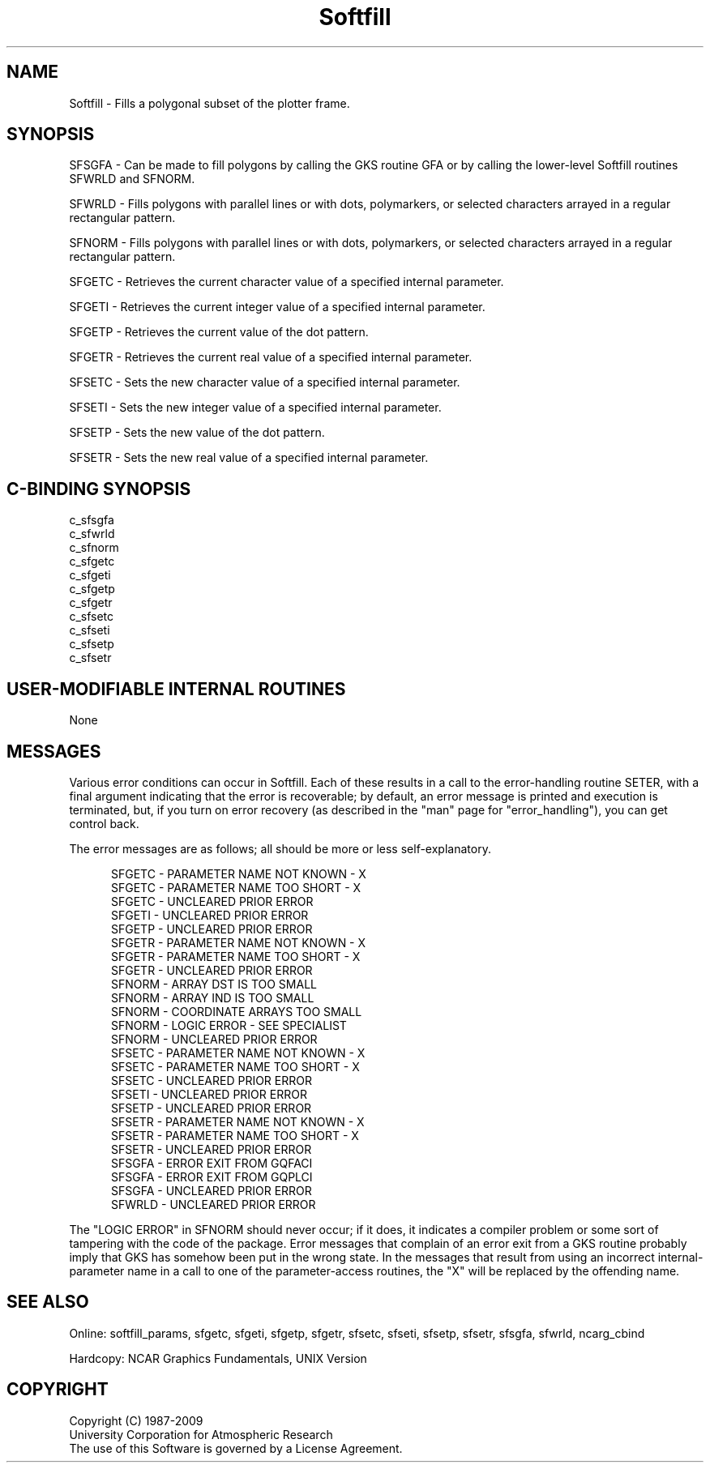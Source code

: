 .TH Softfill 3NCARG "March 1993" UNIX "NCAR GRAPHICS"
.na
.nh
.SH NAME
Softfill - Fills a polygonal subset of the plotter frame.
.SH SYNOPSIS
SFSGFA - Can be made to fill polygons by calling the GKS
routine GFA or by calling the lower-level Softfill routines 
SFWRLD and SFNORM.
.sp
SFWRLD - Fills polygons with parallel lines or with dots,
polymarkers, or selected characters arrayed in a regular
rectangular pattern.
.sp
SFNORM - Fills polygons with parallel lines or with dots,
polymarkers, or selected characters arrayed in a regular
rectangular pattern.
.sp
SFGETC - Retrieves the current character value of a specified
internal parameter. 
.sp
SFGETI - Retrieves the current integer value of a specified
internal parameter.
.sp
SFGETP - Retrieves the current value of the dot pattern.
.sp
SFGETR - Retrieves the current real value of a specified
internal parameter.
.sp
SFSETC - Sets the new character value of a specified internal
parameter.
.sp
SFSETI - Sets the new integer value of a specified internal
parameter.
.sp
SFSETP - Sets the new value of the dot pattern.
.sp
SFSETR - Sets the new real value of a specified internal
parameter.
.SH C-BINDING SYNOPSIS
c_sfsgfa
.br
c_sfwrld
.br
c_sfnorm
.br
c_sfgetc
.br
c_sfgeti
.br
c_sfgetp
.br
c_sfgetr
.br
c_sfsetc
.br
c_sfseti
.br
c_sfsetp
.br
c_sfsetr
.SH USER-MODIFIABLE INTERNAL ROUTINES
None
.SH MESSAGES
Various error conditions can occur in Softfill.  Each of these results in
a call to the error-handling routine SETER, with a final argument indicating
that the error is recoverable; by default, an error message is printed and
execution is terminated, but, if you turn on error recovery
(as described in the "man" page for "error_handling"), you
can get control back.
.sp
The error messages are as follows; all should be
more or less self-explanatory.
.sp
.in +5
SFGETC - PARAMETER NAME NOT KNOWN - X
.br
SFGETC - PARAMETER NAME TOO SHORT - X
.br
SFGETC - UNCLEARED PRIOR ERROR
.br
SFGETI - UNCLEARED PRIOR ERROR
.br
SFGETP - UNCLEARED PRIOR ERROR
.br
SFGETR - PARAMETER NAME NOT KNOWN - X
.br
SFGETR - PARAMETER NAME TOO SHORT - X
.br
SFGETR - UNCLEARED PRIOR ERROR
.br
SFNORM - ARRAY DST IS TOO SMALL
.br
SFNORM - ARRAY IND IS TOO SMALL
.br
SFNORM - COORDINATE ARRAYS TOO SMALL
.br
SFNORM - LOGIC ERROR - SEE SPECIALIST
.br
SFNORM - UNCLEARED PRIOR ERROR
.br
SFSETC - PARAMETER NAME NOT KNOWN - X
.br
SFSETC - PARAMETER NAME TOO SHORT - X
.br
SFSETC - UNCLEARED PRIOR ERROR
.br
SFSETI - UNCLEARED PRIOR ERROR
.br
SFSETP - UNCLEARED PRIOR ERROR
.br
SFSETR - PARAMETER NAME NOT KNOWN - X
.br
SFSETR - PARAMETER NAME TOO SHORT - X
.br
SFSETR - UNCLEARED PRIOR ERROR
.br
SFSGFA - ERROR EXIT FROM GQFACI
.br
SFSGFA - ERROR EXIT FROM GQPLCI
.br
SFSGFA - UNCLEARED PRIOR ERROR
.br
SFWRLD - UNCLEARED PRIOR ERROR
.in -5
.sp
The "LOGIC ERROR" in
SFNORM should never occur; if it does, it indicates a compiler
problem or some sort of tampering with the code of the package.
Error messages
that complain of an error exit from a GKS routine probably 
imply that GKS has somehow been put in the wrong state.
In the messages that result from using an incorrect internal-parameter
name in a call to one of the parameter-access routines, the "X" will be
replaced by the offending name.
.SH SEE ALSO
Online:
softfill_params, sfgetc, sfgeti, sfgetp, sfgetr, sfsetc, sfseti,
sfsetp, sfsetr, sfsgfa, sfwrld, ncarg_cbind
.sp
Hardcopy:
NCAR Graphics Fundamentals, UNIX Version
.SH COPYRIGHT
Copyright (C) 1987-2009
.br
University Corporation for Atmospheric Research
.br
The use of this Software is governed by a License Agreement.
